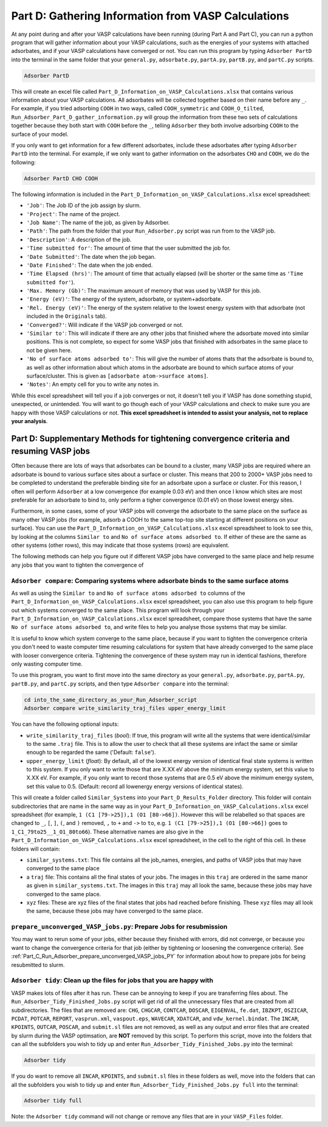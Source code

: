 .. _Part_D_gathering_information_from_VASP_calculations:

Part D: Gathering Information from VASP Calculations
####################################################

At any point during and after your VASP calculations have been running (during Part A and Part C), you can run a python program that will gather information about your VASP calculations, such as the energies of your systems with attached adsorbates, and if your VASP calculations have converged or not. You can run this program by typing ``Adsorber PartD`` into the terminal in the same folder that your ``general.py``, ``adsorbate.py``, ``partA.py``, ``partB.py``, and ``partC.py`` scripts. 

.. code-block:: bash

   Adsorber PartD

This will create an excel file called ``Part_D_Information_on_VASP_Calculations.xlsx`` that contains various information about your VASP calculations. All adsorbates will be collected together based on their name before any ``_``. For example, if you tried adsorbing ``COOH`` in two ways, called ``COOH_symmetric`` and ``COOH_O_tilted``, ``Run_Adsorber_Part_D_gather_information.py`` will group the information from these two sets of calculations together because they both start with ``COOH`` before the ``_``, telling ``Adsorber`` they both involve adsorbing ``COOH`` to the surface of your model. 

If you only want to get information for a few different adsorbates, include these adsorbates after typing ``Adsorber PartD`` into the terminal. For example, if we only want to gather information on the adsorbates ``CHO`` and ``COOH``, we do the following:

.. code-block:: bash

   Adsorber PartD CHO COOH

The following information is included in the ``Part_D_Information_on_VASP_Calculations.xlsx`` excel spreadsheet:

* ``'Job'``: The Job ID of the job assign by slurm. 
* ``'Project'``: The name of the project.
* ``'Job Name'``: The name of the job, as given by Adsorber.
* ``'Path'``: The path from the folder that your ``Run_Adsorber.py`` script was run from to the VASP job.
* ``'Description'``: A description of the job.
* ``'Time submitted for'``: The amount of time that the user submitted the job for.
* ``'Date Submitted'``: The date when the job began.
* ``'Date Finished'``: The date when the job ended.
* ``'Time Elapsed (hrs)'``: The amount of time that actually elapsed (will be shorter or the same time as ``'Time submitted for'``).
* ``'Max. Memory (Gb)'``: The maximum amount of memory that was used by VASP for this job.
* ``'Energy (eV)'``: The energy of the system, adsorbate, or system+adsorbate. 
* ``'Rel. Energy (eV)'``: The energy of the system relative to the lowest energy system with that adsorbate (not included in the ``Originals`` tab).
* ``'Converged?'``: Will indicate if the VASP job converged or not.
* ``'Similar to'``: This will indicate if there are any other jobs that finished where the adsorbate moved into similar positions. This is not complete, so expect for some VASP jobs that finished with adsorbates in the same place to not be given here. 
* ``'No of surface atoms adsorbed to'``: This will give the number of atoms thats that the adsorbate is bound to, as well as other information about which atoms in the adsorbate are bound to which surface atoms of your surface/cluster. This is given as ``[adsorbate atom->surface atoms]``. 
* ``'Notes'``: An empty cell for you to write any notes in.

While this excel spreadsheet will tell you if a job converges or not, it doesn't tell you if VASP has done something stupid, unexpected, or unintended. You will want to go though each of your VASP calculations and check to make sure you are happy with those VASP calculations or not. **This excel spreadsheet is intended to assist your analysis, not to replace your analysis**. 

Part D: Supplementary Methods for tightening convergence criteria and resuming VASP jobs
----------------------------------------------------------------------------------------

Often because there are lots of ways that adsorbates can be bound to a cluster, many VASP jobs are required where an adsorbate is bound to various surface sites about a surface or cluster. This means that 200 to 2000+ VASP jobs need to be completed to understand the preferable binding site for an adsorbate upon a surface or cluster. For this reason, I often will perform ``Adsorber`` at a low convergence (for example 0.03 eV) and then once I know which sites are most preferable for an adsorbate to bind to, only perform a tigher convergence (0.01 eV) on those lowest energy sites. 

Furthermore, in some cases, some of your VASP jobs will converge the adsorbate to the same place on the surface as many other VASP jobs (for example, adsorb a COOH to the same top-top site starting at different positions on your surface). You can use the ``Part_D_Information_on_VASP_Calculations.xlsx`` excel spreadsheet to look to see this, by looking at the columns ``Similar to`` and ``No of surface atoms adsorbed to``. If either of these are the same as other systems (other rows), this may indicate that those systems (rows) are equivalent. 

The following methods can help you figure out if different VASP jobs have converged to the same place and help resume any jobs that you want to tighten the convergence of

``Adsorber compare``: Comparing systems where adsorbate binds to the same surface atoms
************************************************************************************************************************

As well as using the ``Similar to`` and ``No of surface atoms adsorbed to`` columns of the ``Part_D_Information_on_VASP_Calculations.xlsx`` excel spreadsheet, you can also use this program to help figure out which systems converged to the same place. This program will look through your ``Part_D_Information_on_VASP_Calculations.xlsx`` excel spreadsheet, compare those systems that have the same ``No of surface atoms adsorbed to``, and write files to help you analyse those systems that may be similar. 

It is useful to know which system converge to the same place, because if you want to tighten the convergence criteria you don't need to waste computer time resuming calculations for system that have already converged to the same place with looser convergence criteria. Tightening the convergence of these system may run in identical fashions, therefore only wasting computer time. 

To use this program, you want to first move into the same directory as your ``general.py``, ``adsorbate.py``, ``partA.py``, ``partB.py``, and ``partC.py`` scripts, and then type ``Adsorber compare`` into the terminal:

.. code-block:: bash

   cd into_the_same_directory_as_your_Run_Adsorber_script
   Adsorber compare write_similarity_traj_files upper_energy_limit

You can have the following optional inputs:

* ``write_similarity_traj_files`` (*bool*): If true, this program will write all the systems that were identical/similar to the same ``.traj`` file. This is to allow the user to check that all these systems are infact the same or similar enough to be regarded the same ('Default: ``false``'). 
* ``upper_energy_limit`` (*float*): By default, all of the lowest energy version of identical final state systems is written to this system. If you only want to write those that are X.XX eV above the minimum energy system, set this value to X.XX eV. For example, if you only want to record those systems that are 0.5 eV above the minimum energy system, set this value to 0.5. (Default: record all lowenergy energy versions of identical states).

This will create a folder called ``Similar_Systems`` into your ``Part_D_Results_Folder`` directory. This folder will contain subdirectories that are name in the same way as in your ``Part_D_Information_on_VASP_Calculations.xlsx`` excel spreadsheet (for example, ``1 (C1 [79->25]),1 (O1 [80->66])``. However this will be relabelled so that spaces are changed to ``_``, ``[``, ``]``, ``(``, and ``)`` removed, ``,`` to ``+`` and ``->`` to ``to``, e.g. ``1 (C1 [79->25]),1 (O1 [80->66])`` goes to ``1_C1_79to25__1_O1_80to66``). These alternative names are also give in the ``Part_D_Information_on_VASP_Calculations.xlsx`` excel spreadsheet, in the cell to the right of this cell. In these folders will contain:

* ``similar_systems.txt``: This file contains all the job_names, energies, and paths of VASP jobs that may have converged to the same place
* a ``traj`` file: This contains all the final states of your jobs. The images in this ``traj`` are ordered in the same manor as given in ``similar_systems.txt``. The images in this ``traj`` may all look the same, because these jobs may have converged to the same place.
* ``xyz`` files: These are xyz files of the final states that jobs had reached before finishing. These ``xyz`` files may all look the same, because these jobs may have converged to the same place.

``prepare_unconverged_VASP_jobs.py``: Prepare Jobs for resubmission
*******************************************************************

You may want to rerun some of your jobs, either because they finished with errors, did not converge, or because you want to change the convergence criteria for that job (either by tightening or loosening the convergence criteria). See :ref:`Part_C_Run_Adsorber_prepare_unconverged_VASP_jobs_PY` for information about how to prepare jobs for being resubmitted to slurm. 

``Adsorber tidy``: Clean up the files for jobs that you are happy with
**********************************************************************

VASP makes lots of files after it has run. These can be annoying to keep if you are transferring files about. The ``Run_Adsorber_Tidy_Finished_Jobs.py`` script will get rid of all the unnecessary files that are created from all subdirectories. The files that are removed are: ``CHG``, ``CHGCAR``, ``CONTCAR``, ``DOSCAR``, ``EIGENVAL``, ``fe.dat``, ``IBZKPT``, ``OSZICAR``, ``PCDAT``, ``POTCAR``, ``REPORT``, ``vasprun.xml``, ``vaspout.eps``, ``WAVECAR``, ``XDATCAR``, and ``vdw_kernel.bindat``. The ``INCAR``, ``KPOINTS``, ``OUTCAR``, ``POSCAR``, and ``submit.sl`` files are not removed, as well as any output and error files that are created by slurm during the VASP optimsation, are **NOT** removed by this script. To perform this script, move into the folders that can all the subfolders you wish to tidy up and enter ``Run_Adsorber_Tidy_Finished_Jobs.py`` into the terminal:

.. code-block:: bash

   Adsorber tidy

If you do want to remove all ``INCAR``, ``KPOINTS``, and ``submit.sl`` files in these folders as well,  move into the folders that can all the subfolders you wish to tidy up and enter ``Run_Adsorber_Tidy_Finished_Jobs.py full`` into the terminal: 

.. code-block:: bash

   Adsorber tidy full

Note: the ``Adsorber tidy`` command will not change or remove any files that are in your ``VASP_Files`` folder. 